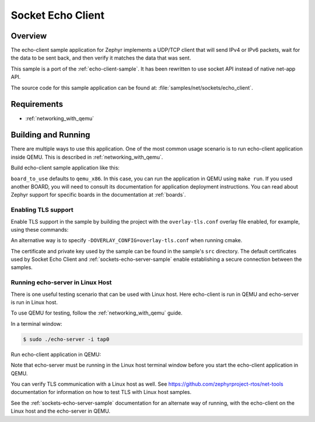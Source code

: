 .. _sockets-echo-client-sample:

Socket Echo Client
##################

Overview
********

The echo-client sample application for Zephyr implements a UDP/TCP client
that will send IPv4 or IPv6 packets, wait for the data to be sent back,
and then verify it matches the data that was sent.

This sample is a port of the :ref:`echo-client-sample`. It has been rewritten
to use socket API instead of native net-app API.

The source code for this sample application can be found at:
:file:`samples/net/sockets/echo_client`.

Requirements
************

- :ref:`networking_with_qemu`

Building and Running
********************

There are multiple ways to use this application. One of the most common
usage scenario is to run echo-client application inside QEMU. This is
described in :ref:`networking_with_qemu`.

Build echo-client sample application like this:

.. zephyr-app-commands::
   :zephyr-app: samples/net/sockets/echo_client
   :board: <board_to_use>
   :goals: build
   :compact:

``board_to_use`` defaults to ``qemu_x86``. In this case, you can run the
application in QEMU using ``make run``. If you used another BOARD, you
will need to consult its documentation for application deployment
instructions. You can read about Zephyr support for specific boards in
the documentation at :ref:`boards`.

Enabling TLS support
=================================

Enable TLS support in the sample by building the project with the
``overlay-tls.conf`` overlay file enabled, for example, using these commands:

.. zephyr-app-commands::
   :zephyr-app: samples/net/sockets/echo_client
   :board: qemu_x86
   :conf: "prj.conf overlay-tls.conf"
   :goals: build
   :compact:

An alternative way is to specify ``-DOVERLAY_CONFIG=overlay-tls.conf`` when
running cmake.

The certificate and private key used by the sample can be found in the sample's
``src`` directory. The default certificates used by Socket Echo Client and
:ref:`sockets-echo-server-sample` enable establishing a secure connection
between the samples.


Running echo-server in Linux Host
=================================

There is one useful testing scenario that can be used with Linux host.
Here echo-client is run in QEMU and echo-server is run in Linux host.

To use QEMU for testing, follow the :ref:`networking_with_qemu` guide.

In a terminal window:

.. code-block:: console

    $ sudo ./echo-server -i tap0

Run echo-client application in QEMU:

.. zephyr-app-commands::
   :zephyr-app: samples/net/sockets/echo_client
   :host-os: unix
   :board: qemu_x86
   :goals: run
   :compact:

Note that echo-server must be running in the Linux host terminal window
before you start the echo-client application in QEMU.

You can verify TLS communication with a Linux host as well. See
https://github.com/zephyrproject-rtos/net-tools documentation for information
on how to test TLS with Linux host samples.

See the :ref:`sockets-echo-server-sample` documentation for an alternate
way of running, with the echo-client on the Linux host and the echo-server
in QEMU.
